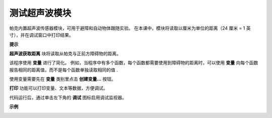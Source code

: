 测试超声波模块
==============================

帕克内置超声波传感器模块，可用于避障和自动物体跟随实验。 在本课中，模块将读取以厘米为单位的距离（24 厘米 = 1 英寸），并在调试窗口中打印结果。

**提示**

.. image:: img/block/sp210512_114549.png 

**超声波获取距离** 块将读取从帕克与正前方障碍物的距离。

.. image:: img/block/sp210512_114830.png

该程序使用 **变量** 进行了简化。 例如，当程序中有多个函数，每个函数都需要使用到障碍物的距离时，可以使用 **变量** 向每个函数报告相同的距离值，而不是每个函数单独读取相同的值 .

.. image:: img/block/sp210512_114916.png

使用变量需要先在 **变量** 类别里点击 **创建变量...** 按钮。

.. image:: img/block/sp210512_114945.png

**打印** 功能可以打印变量、文本等数据，方便调试。

.. image:: img/block/debug_monitor.png

代码运行后，通过单击左下角的 **调试** 图标启用调试监视器。

**示例**

.. image:: img/block/sp210512_115125.png